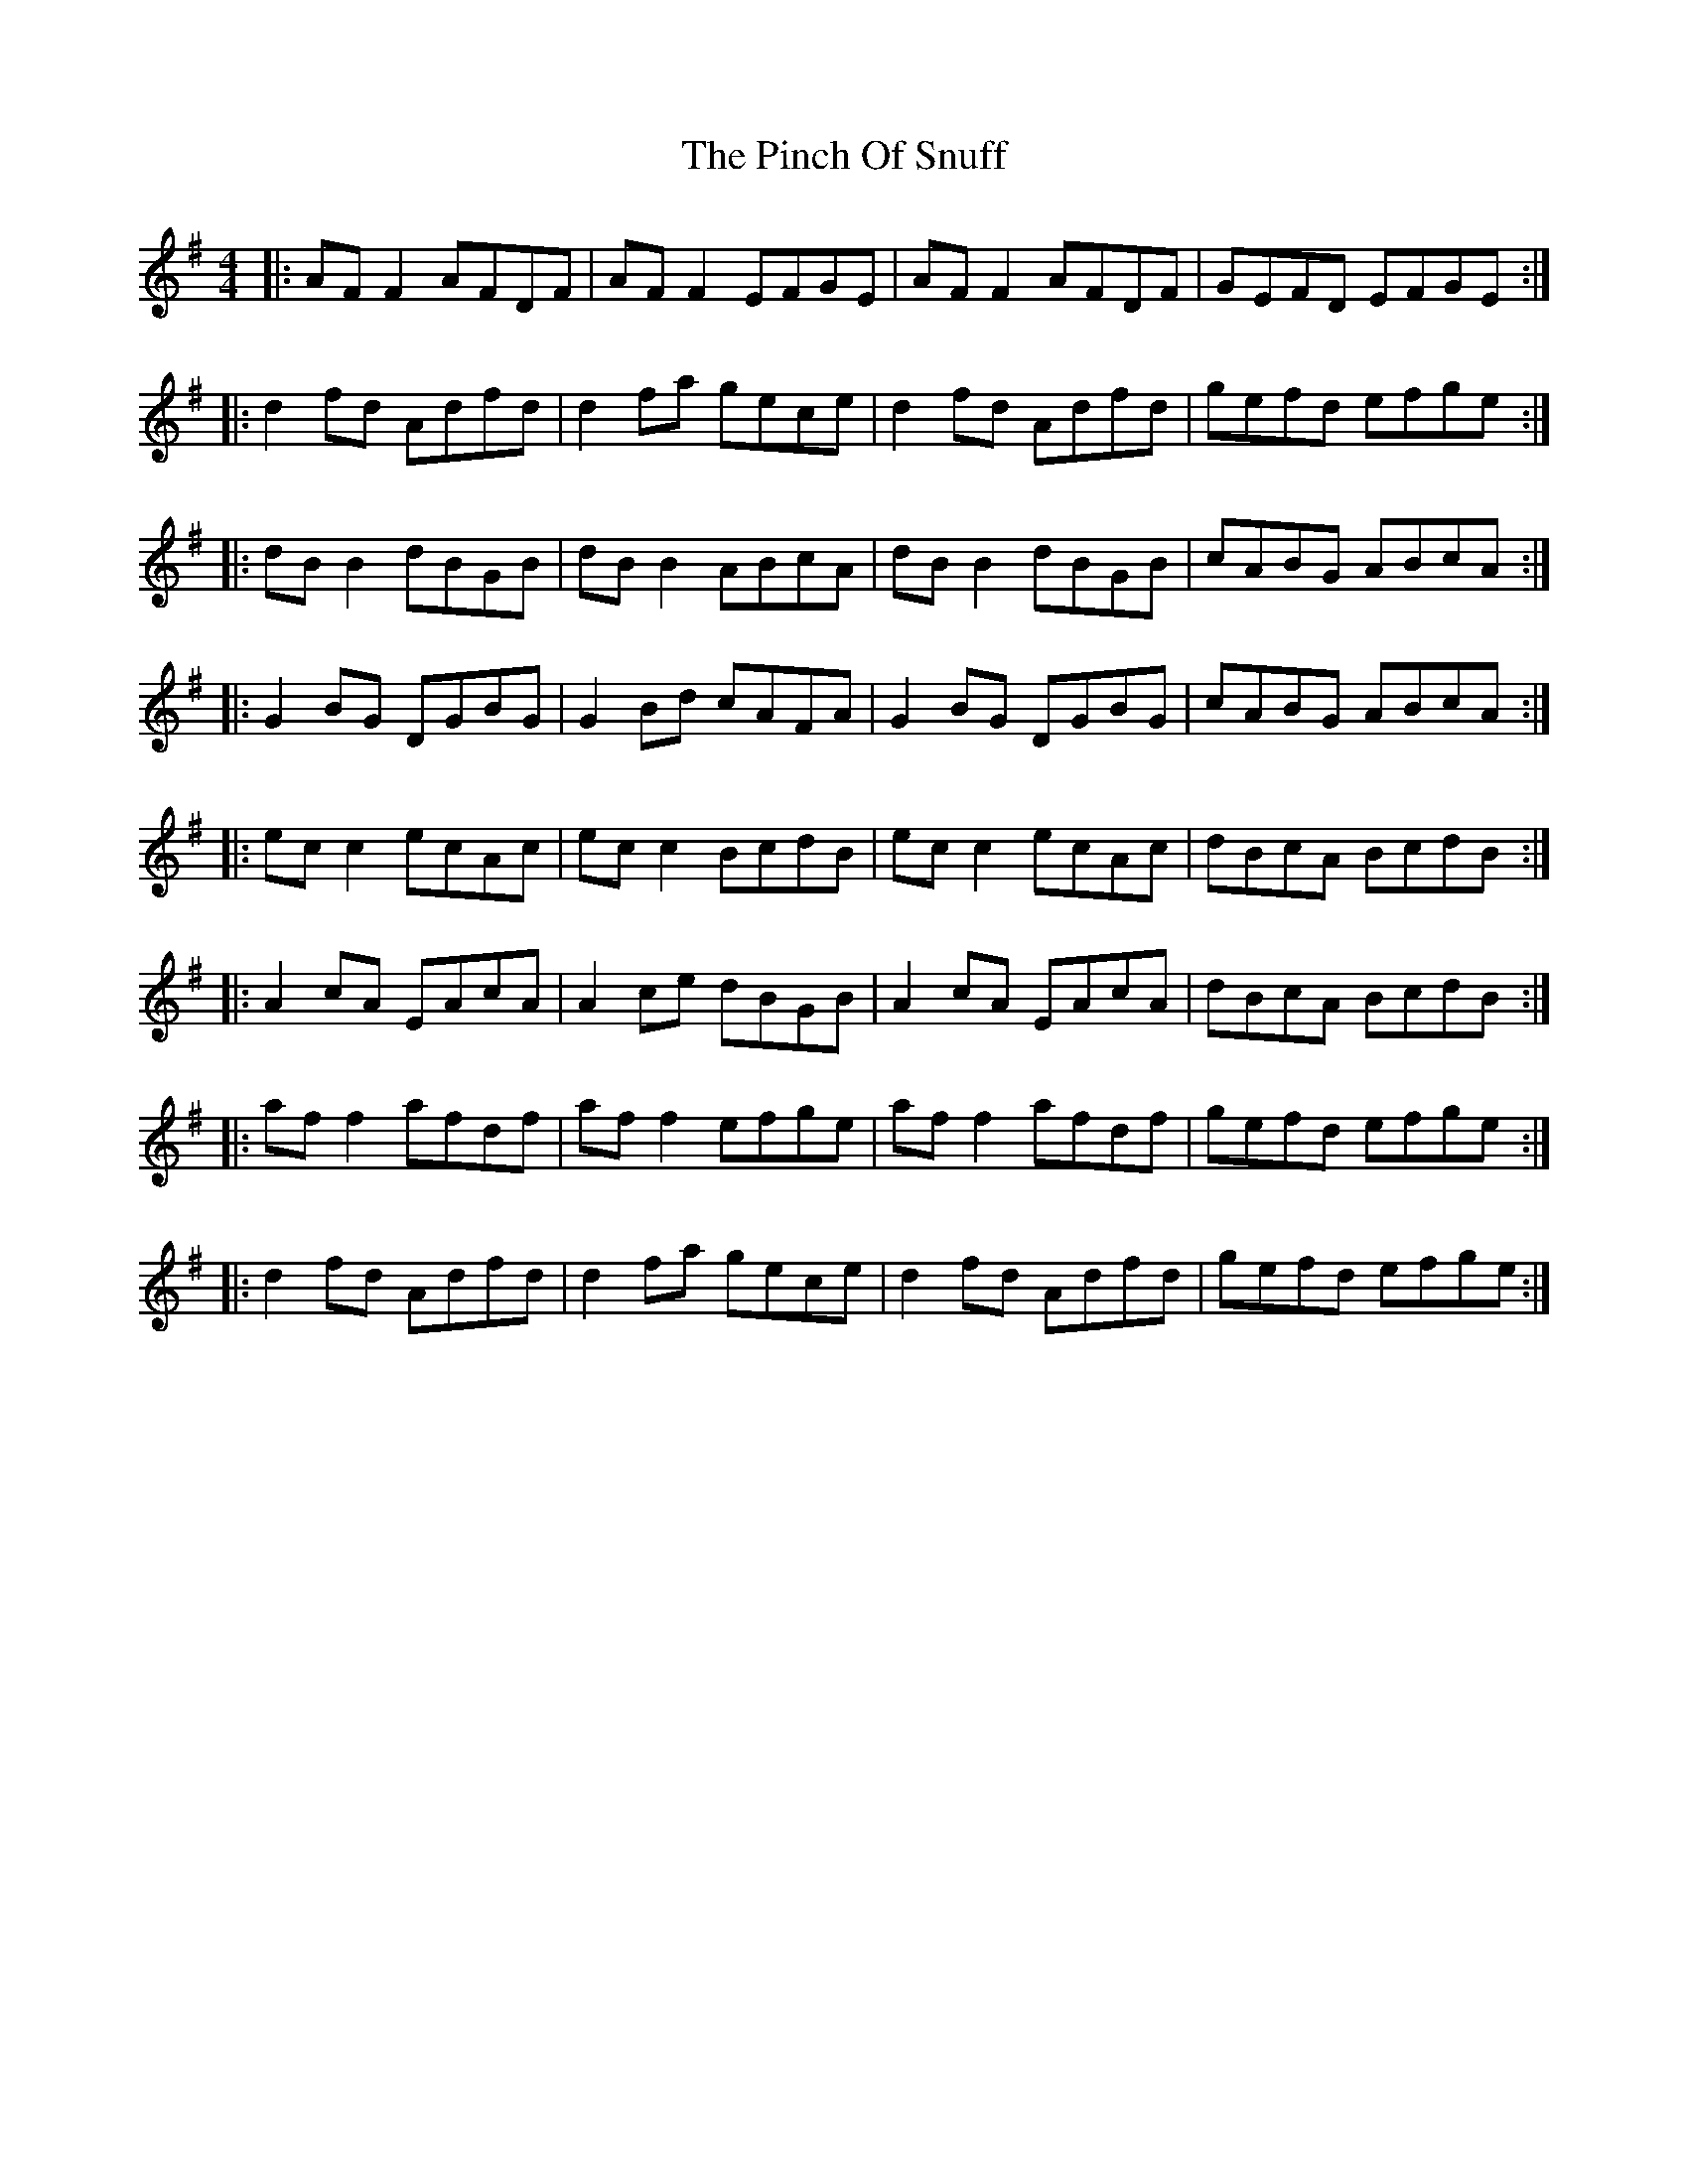 X: 32344
T: Pinch Of Snuff, The
R: reel
M: 4/4
K: Gmajor
|:AF F2 AFDF|AF F2 EFGE|AF F2 AFDF|GEFD EFGE:|
|:d2 fd Adfd|d2 fa gece|d2 fd Adfd|gefd efge:|
|:dB B2 dBGB|dB B2 ABcA|dB B2 dBGB|cABG ABcA:|
|:G2 BG DGBG|G2 Bd cAFA|G2 BG DGBG|cABG ABcA:|
|:ec c2 ecAc|ec c2 BcdB|ec c2 ecAc|dBcA BcdB:|
|:A2 cA EAcA|A2 ce dBGB|A2 cA EAcA|dBcA BcdB:|
|:af f2 afdf|af f2 efge|af f2 afdf|gefd efge:|
|:d2 fd Adfd|d2 fa gece|d2 fd Adfd|gefd efge:|

